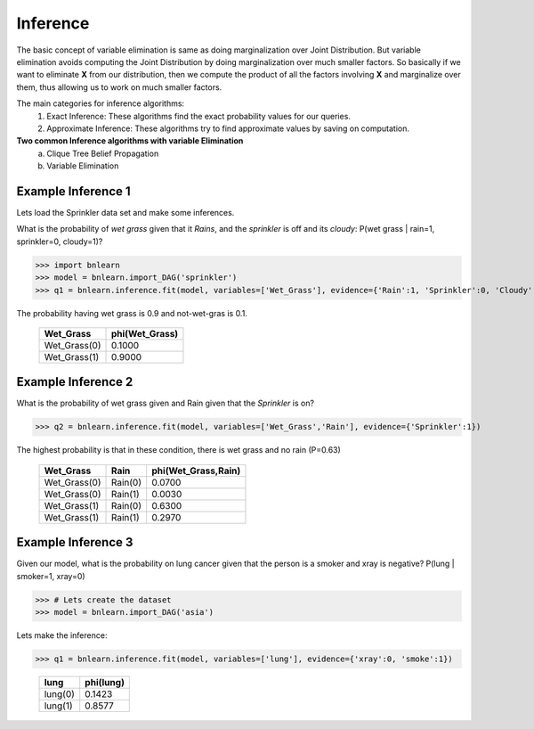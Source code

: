 Inference
=========

The basic concept of variable elimination is same as doing marginalization over Joint Distribution.
But variable elimination avoids computing the Joint Distribution by doing marginalization over much smaller factors.
So basically if we want to eliminate **X** from our distribution, then we compute
the product of all the factors involving **X** and marginalize over them,
thus allowing us to work on much smaller factors.


The main categories for inference algorithms:
  1. Exact Inference: These algorithms find the exact probability values for our queries.
  2. Approximate Inference: These algorithms try to find approximate values by saving on computation.

**Two common Inference algorithms with variable Elimination**
  a. Clique Tree Belief Propagation
  b. Variable Elimination


Example Inference 1
'''''''''''''''''''

Lets load the Sprinkler data set and make some inferences.


What is the probability of *wet grass* given that it *Rains*, and the *sprinkler* is off and its *cloudy*: P(wet grass | rain=1, sprinkler=0, cloudy=1)?

>>> import bnlearn
>>> model = bnlearn.import_DAG('sprinkler')
>>> q1 = bnlearn.inference.fit(model, variables=['Wet_Grass'], evidence={'Rain':1, 'Sprinkler':0, 'Cloudy':1})

The probability having wet grass is 0.9 and not-wet-gras is 0.1.

  +--------------+------------------+
  | Wet_Grass    |   phi(Wet_Grass) |
  +==============+==================+
  | Wet_Grass(0) |           0.1000 |
  +--------------+------------------+
  | Wet_Grass(1) |           0.9000 |
  +--------------+------------------+


Example Inference 2
'''''''''''''''''''

What is the probability of wet grass given and Rain given that the *Sprinkler* is on?

>>> q2 = bnlearn.inference.fit(model, variables=['Wet_Grass','Rain'], evidence={'Sprinkler':1})

The highest probability is that in these condition, there is wet grass and no rain (P=0.63)

  +--------------+---------+-----------------------+
  | Wet_Grass    | Rain    |   phi(Wet_Grass,Rain) |
  +==============+=========+=======================+
  | Wet_Grass(0) | Rain(0) |                0.0700 |
  +--------------+---------+-----------------------+
  | Wet_Grass(0) | Rain(1) |                0.0030 |
  +--------------+---------+-----------------------+
  | Wet_Grass(1) | Rain(0) |                0.6300 |
  +--------------+---------+-----------------------+
  | Wet_Grass(1) | Rain(1) |                0.2970 |
  +--------------+---------+-----------------------+


Example Inference 3
'''''''''''''''''''

Given our model, what is the probability on lung cancer given that the person is a smoker and xray is negative?
P(lung | smoker=1, xray=0)

>>> # Lets create the dataset
>>> model = bnlearn.import_DAG('asia')

Lets make the inference:

>>> q1 = bnlearn.inference.fit(model, variables=['lung'], evidence={'xray':0, 'smoke':1})

  +---------+-------------+
  | lung    |   phi(lung) |
  +=========+=============+
  | lung(0) |      0.1423 |
  +---------+-------------+
  | lung(1) |      0.8577 |
  +---------+-------------+

